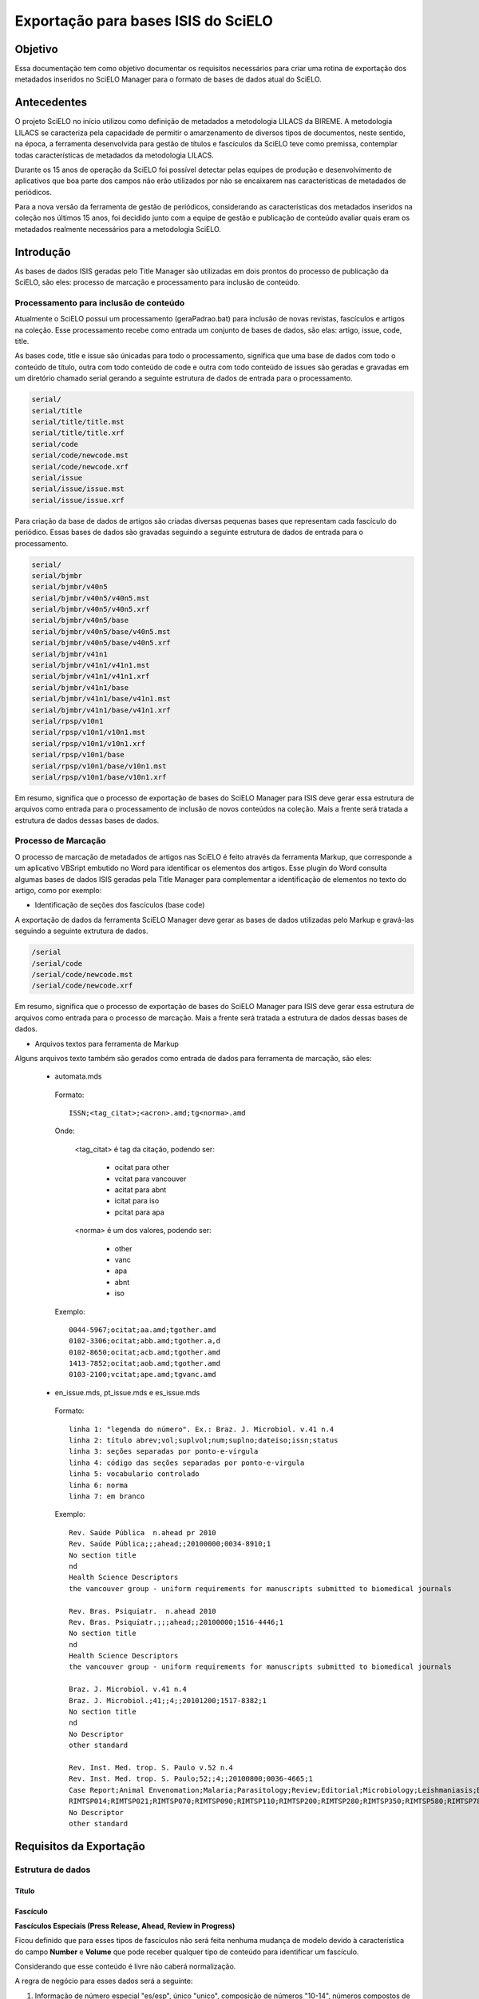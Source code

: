 ====================================
Exportação para bases ISIS do SciELO
====================================

--------
Objetivo
--------

Essa documentação tem como objetivo documentar os requisitos necessários para criar uma rotina de exportação dos metadados inseridos no SciELO Manager para o formato de bases de dados atual do SciELO.

------------
Antecedentes
------------

O projeto SciELO no início utilizou como definição de metadados a metodologia LILACS da BIREME. A metodologia LILACS se caracteriza pela capacidade de permitir o amarzenamento de diversos tipos de documentos, neste sentido, na época, a ferramenta desenvolvida para gestão de títulos e fascículos da SciELO teve como premissa, contemplar todas características de metadados da metodologia LILACS.

Durante os 15 anos de operação da SciELO foi possível detectar pelas equipes de produção e desenvolvimento de aplicativos que boa parte dos campos não erão utilizados por não se encaixarem nas características de metadados de periódicos.

Para a nova versão da ferramenta de gestão de periódicos, considerando as características dos metadados inseridos na coleção nos últimos 15 anos, foi decidido junto com a equipe de gestão e publicação de conteúdo avaliar quais eram os metadados realmente necessários para a metodologia SciELO.

----------
Introdução
----------

As bases de dados ISIS geradas pelo Title Manager são utilizadas em dois prontos do processo de publicação da SciELO, são eles: processo de marcação e processamento para inclusão de conteúdo.

Processamento para inclusão de conteúdo
=======================================

Atualmente o SciELO possui um processamento (geraPadrao.bat) para inclusão de novas revistas, fascículos e artigos na coleção. Esse processamento recebe como entrada um conjunto de bases de dados, são elas: artigo, issue, code, title.

As bases code, title e issue são únicadas para todo o processamento, significa que uma base de dados com todo o conteúdo de título, outra com todo conteúdo de code e outra com todo conteúdo de issues são geradas e gravadas em um diretório chamado serial gerando a seguinte estrutura de dados de entrada para o processamento.

.. code-block:: text

  serial/
  serial/title
  serial/title/title.mst
  serial/title/title.xrf
  serial/code
  serial/code/newcode.mst
  serial/code/newcode.xrf
  serial/issue
  serial/issue/issue.mst
  serial/issue/issue.xrf

Para criação da base de dados de artigos são criadas diversas pequenas bases que representam cada fascículo do periódico. Essas bases de dados são gravadas seguindo a seguinte estrutura de dados de entrada para o processamento.

.. code-block:: text

  serial/
  serial/bjmbr
  serial/bjmbr/v40n5
  serial/bjmbr/v40n5/v40n5.mst
  serial/bjmbr/v40n5/v40n5.xrf
  serial/bjmbr/v40n5/base
  serial/bjmbr/v40n5/base/v40n5.mst
  serial/bjmbr/v40n5/base/v40n5.xrf
  serial/bjmbr/v41n1
  serial/bjmbr/v41n1/v41n1.mst
  serial/bjmbr/v41n1/v41n1.xrf
  serial/bjmbr/v41n1/base
  serial/bjmbr/v41n1/base/v41n1.mst
  serial/bjmbr/v41n1/base/v41n1.xrf
  serial/rpsp/v10n1
  serial/rpsp/v10n1/v10n1.mst
  serial/rpsp/v10n1/v10n1.xrf
  serial/rpsp/v10n1/base
  serial/rpsp/v10n1/base/v10n1.mst
  serial/rpsp/v10n1/base/v10n1.xrf

Em resumo, significa que o processo de exportação de bases do SciELO Manager para ISIS deve gerar essa estrutura de arquivos como entrada para o processamento de inclusão de novos conteúdos na coleção. Mais a frente será tratada a estrutura de dados dessas bases de dados.

Processo de Marcação
====================

O processo de marcação de metadados de artigos nas SciELO é feito através da ferramenta Markup, que corresponde a um aplicativo VBSript embutido no Word para identificar os elementos dos artigos. Esse plugin do Word consulta algumas bases de dados ISIS geradas pela Title Manager para complementar a identificação de elementos no texto do artigo, como por exemplo:

* Identificação de seções dos fascículos (base code)

A exportação de dados da ferramenta SciELO Manager deve gerar as bases de dados utilizadas pelo Markup e gravá-las seguindo a seguinte extrutura de dados.

.. code-block:: text

 /serial
 /serial/code
 /serial/code/newcode.mst
 /serial/code/newcode.xrf

Em resumo, significa que o processo de exportação de bases do SciELO Manager para ISIS deve gerar essa estrutura de arquivos como entrada para o processo de marcação. Mais a frente será tratada a estrutura de dados dessas bases de dados.

* Arquivos textos para ferramenta de Markup

Alguns arquivos texto também são gerados como entrada de dados para ferramenta de marcação, são eles:

 * automata.mds

  Formato::

    ISSN;<tag_citat>;<acron>.amd;tg<norma>.amd

  Onde:

    <tag_citat> é tag da citação, podendo ser:

      * ocitat para other 
      * vcitat para vancouver
      * acitat para abnt
      * icitat para iso
      * pcitat para apa

    <norma> é um dos valores, podendo ser: 

      * other 
      * vanc 
      * apa
      * abnt
      * iso

  Exemplo::

    0044-5967;ocitat;aa.amd;tgother.amd
    0102-3306;ocitat;abb.amd;tgother.a,d
    0102-8650;ocitat;acb.amd;tgother.amd
    1413-7852;ocitat;aob.amd;tgother.amd
    0103-2100;vcitat;ape.amd;tgvanc.amd

 * en_issue.mds, pt_issue.mds e es_issue.mds

  Formato::

    linha 1: "legenda do número". Ex.: Braz. J. Microbiol. v.41 n.4
    linha 2: título abrev;vol;suplvol;num;suplno;dateiso;issn;status
    linha 3: seções separadas por ponto-e-virgula
    linha 4: código das seções separadas por ponto-e-virgula
    linha 5: vocabulario controlado
    linha 6: norma
    linha 7: em branco

  Exemplo::

    Rev. Saúde Pública  n.ahead pr 2010
    Rev. Saúde Pública;;;ahead;;20100000;0034-8910;1
    No section title
    nd
    Health Science Descriptors
    the vancouver group - uniform requirements for manuscripts submitted to biomedical journals

    Rev. Bras. Psiquiatr.  n.ahead 2010
    Rev. Bras. Psiquiatr.;;;ahead;;20100000;1516-4446;1
    No section title
    nd
    Health Science Descriptors
    the vancouver group - uniform requirements for manuscripts submitted to biomedical journals

    Braz. J. Microbiol. v.41 n.4
    Braz. J. Microbiol.;41;;4;;20101200;1517-8382;1
    No section title
    nd
    No Descriptor
    other standard

    Rev. Inst. Med. trop. S. Paulo v.52 n.4
    Rev. Inst. Med. trop. S. Paulo;52;;4;;20100800;0036-4665;1
    Case Report;Animal Envenomation;Malaria;Parasitology;Review;Editorial;Microbiology;Leishmaniasis;Bacteriology;Book Review;No section title
    RIMTSP014;RIMTSP021;RIMTSP070;RIMTSP090;RIMTSP110;RIMTSP200;RIMTSP280;RIMTSP350;RIMTSP580;RIMTSP780;nd
    No Descriptor
    other standard

------------------------
Requisitos da Exportação
------------------------

Estrutura de dados
==================

Título
``````

Fascículo
`````````

**Fascículos Especiais (Press Release, Ahead, Review in Progress)**


Ficou definido que para esses tipos de fascículos não será feita nenhuma mudança de modelo devido à característica do campo **Number** e **Volume** que pode receber qualquer tipo de conteúdo para identificar um fascículo.

Considerando que esse conteúdo é livre não caberá normalização.

A regra de negócio para esses dados será a seguinte:

1. Informação de número especial "es/esp", único "unico", composição de números "10-14", números compostos de letras "1a, 1b", etc, deverão ser inseridas no próprio campo **Number** que será de preenchimento livre. Cabe ao documentalista garantir a integridade entre a sequencia de números no SciELO e a sequencia de números da revista.

2. Ahead, Review, Press Release, não mais serão criados pelo SciELO Manager, será considerado que todos periódicos possuem um único Ahead, Review, Press Release. Cabe ao processo de exportação gerar esses fascículos especiais para cada periódico e tratar a apresentação do mesmo no site público caso algum artigo seja marcado como pertencente a um desses fascículos especiais. 

Artigo
``````

Code
````

Remoção de Campos desnecessários
================================

De acordo com reunião realizada em 27 de março alguns campos no contexto da SciELO não serão mais cosiderados pelo SciELO Manager, entretanto para manter a compatibilidade com a atual estrutura de dados os valores deste campo serão inseridos nas bases de dados de forma automática pois seus valores sempre foram os mesmos durante os 15 anos de operação do SciELO.

Title
`````

1. Later Title 
  
  Será controlado automaticamente pelo campo "título anterior". Deve ser mantido na exportação para compatibilidade.

2. Center (v10)

  Excluído da aplicação. Não precisa ser mantido para compatibilidade. Tem relação com o centro reponsável pela marcação de um documento.

3. Final Volume (v305)

  Excluído da aplicação. Não precisa ser mantido para compatibilidade.

4. Final Number (v304)

  Excluído da aplicação. Não precisa ser mantido para compatibilidade.

5. Alphabet (v340)

  Excluído da aplicação. Não precisa ser mantido para compatibilidade.

6. Literature Type (v5)

  Excluído da aplicação. Deve ser cravado o valor "S" para manter compatibilidade.

7. Treatment Level (v6)

  Excluído da aplicação. Deve ser cravado o valor "Collective Level" para manter compatibilidade.

8. País de Publicação (v310)

  Excluído da aplicação. Não precisa ser mantido para compatibilidade, esses dados são repetidos no campo address

9. Estado de Publicação (v320)

  Excluído da aplicação. Não precisa ser mantido para compatibilidade, esses dados são repetidos no campo address

10. Cidade de Publicação (v490)

  Excluído da aplicação. Não precisa ser mantido para compatibilidade, esses dados são repetidos no campo address

11. Classificação (v430)

  Excluído da aplicação. Não precisa ser mantido para compatibilidade.

12. Número de identificação (v30)
  
  Excluído da aplicação. Não precisa ser mantido para compatibilidade.

13. URL Site SciELO (v690)

  Excluído da aplicação. Não precisa ser mantido para compatibilidade.

14. Rede SciELO (v691)

  Excluído da aplicação. Era utilizado como flag de coleções para processamento de geração de bases, 
  quando mais de uma coleção compartilha mesma base title no site local. Resolver este problema
  criando instalações independentes para cada coleção SciELO, ex: Brasil e Saúde Pública.

  Foram encontradas ocorrencias do campo v691 no arquivo sci_serial.xis entretanto parece não estar
  em uso uma vez que faz referência a arquivos template (ScieloXML/collections.xis) que não estão 
  atualizados.


15. É suplemento de (v560)

  Excluído da aplicação. Não precisa ser mantido para compatibilidade.

16. É suplemento de (v550)

  Excluído da aplicação. Não precisa ser mantido para compatibilidade.

16. Código Medline (v420)

  Excluído da aplicação. Não precisa ser mantido para compatibilidade. 

  Apenas 17 periódicos possuem este código hoje. Segue lista de referência para implementação futura
  deste campo::

    Anais da Academia Brasileira de Ciências - 45A
    Arquivos Brasileiros de Endocrinologia & Metabologia - 0403437
    Arquivos Brasileiros de Oftalmologia - 0400645
    Arquivos de Gastroenterologia - 8TR
    Brazilian Dental Journal  - 9214652
    Brazilian Journal of Medical and Biological Research - BOF
    Memórias do Instituto Oswaldo Cruz - MRY
    Physis: Revista de Saúde Coletiva - 9440484
    Revista Brasileira de Biologia - RGH 
    Revista Brasileira de Parasitologia Veterinária - 9440482
    Revista Gaúcha de Enfermagem - 15712799
    Revista Latino-Americana de Enfermagem - 9420934
    Revista da Associação M?dica Brasileira - BR5
    Revista da Sociedade Brasileira de Medicina Tropical - RET
    Revista do Hospital das Clínicas - S3L
    Revista do Instituto de Medicina Tropical de São Paulo - S9D
    São Paulo Medical Journal - SZ5

17. Título Abreviado Medline (v421)

  Excluído da aplicação. Não precisa ser mantido para compatibilidade. Importado como other titles 
  para compor bibliometria e afins.

  Apenas 29 periódicos possuem este dado na base de dado. Segue lista de renferência para implementação
  futura deste campo::

    Anais da Academia Brasileira de Ciências - An Acad Bras Cienc
    Arquivos Brasileiros de Cardiologia - Arq Bras Cardiol
    Arquivos Brasileiros de Endocrinologia & Metabologia - Arq Bras Endocrinol Metabol. 
    Arquivos Brasileiros de Oftalmologia - Arq Bras Oftalmol.
    Arquivos de Gastroenterologia - Arq Gastroenterol
    Arquivos de Neuro-Psiquiatria - Arq Neuropsiquiatr
    Brazilian Dental Journal  - Braz Dent J
    Brazilian Journal of Biology - Braz J Biol.
    Brazilian Journal of Infectious Diseases - Braz J Infect Dis
    Brazilian Journal of Medical and Biological Research - Braz J Med Biol Res
    Brazilian Oral Research - Braz. oral res
    Cadernos de Saúde Pública - Cad Saude Publica
    Clinics - Clinics
    International braz j urol - int j urol
    Memórias do Instituto Oswaldo Cruz - Mem Inst Oswaldo Cruz
    Pesquisa Odontológica Brasileira - Pesqui Odontol Bras.
    Physis: Revista de Saúde Coletiva - Physis
    Revista Brasileira de Biologia - Rev Bras Biol
    Revista Brasileira de Parasitologia Veterinária - Rev Bras Parasitol Vet
    Revista Gaúcha de Enfermagem - Rev Gaucha Enferm.
    Revista Latino-Americana de Enfermagem - Rev Lat Am Enfermagem
    Revista da Associação Médica Brasileira - Rev Assoc Med Bras
    Revista da Sociedade Brasileira de Medicina Tropical - Rev Soc Bras Med Trop
    Revista de Saúde Pública - Rev Saude Publica
    Revista do Hospital das Clínicas - Rev. Hosp. Clin. Fac. Med. Univ. São Paulo
    Revista do Instituto de Medicina Tropical de São Paulo - Rev Inst Med Trop São Paulo
    São Paulo Medical Journal - São Paulo Med J

18. FTP (v66)

  Excluído da aplicação. Não precisa ser mantido para compatibilidade.

19. Assinatura do usuário (v67)

  Excluído da aplicação. Não precisa ser mantido para compatibilidade.

20. Seção (130)

  Excluído da aplicação. Não precisa ser mantido para compatibilidade. Nunca foi usado